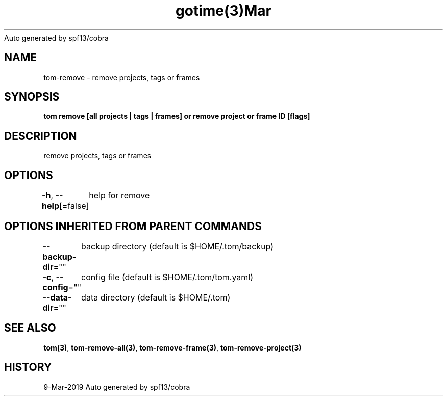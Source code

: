 .nh
.TH gotime(3)Mar 2019
Auto generated by spf13/cobra

.SH NAME
.PP
tom\-remove \- remove projects, tags or frames


.SH SYNOPSIS
.PP
\fBtom remove [all projects | tags | frames] or remove project  or frame ID [flags]\fP


.SH DESCRIPTION
.PP
remove projects, tags or frames


.SH OPTIONS
.PP
\fB\-h\fP, \fB\-\-help\fP[=false]
	help for remove


.SH OPTIONS INHERITED FROM PARENT COMMANDS
.PP
\fB\-\-backup\-dir\fP=""
	backup directory (default is $HOME/.tom/backup)

.PP
\fB\-c\fP, \fB\-\-config\fP=""
	config file (default is $HOME/.tom/tom.yaml)

.PP
\fB\-\-data\-dir\fP=""
	data directory (default is $HOME/.tom)


.SH SEE ALSO
.PP
\fBtom(3)\fP, \fBtom\-remove\-all(3)\fP, \fBtom\-remove\-frame(3)\fP, \fBtom\-remove\-project(3)\fP


.SH HISTORY
.PP
9\-Mar\-2019 Auto generated by spf13/cobra
